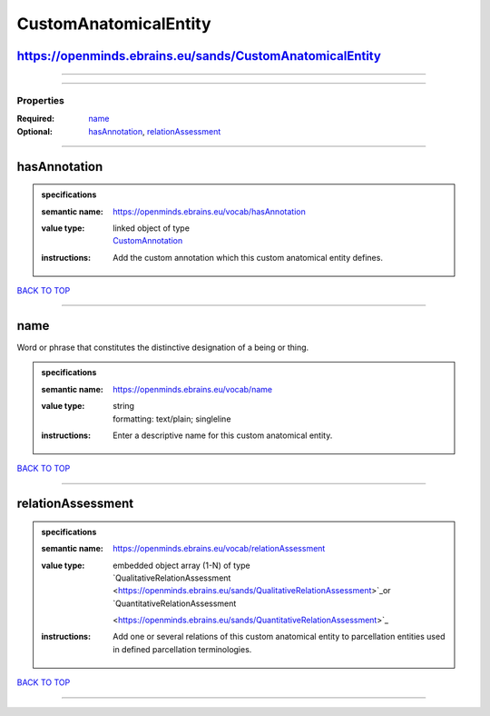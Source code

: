 ######################
CustomAnatomicalEntity
######################

https://openminds.ebrains.eu/sands/CustomAnatomicalEntity
---------------------------------------------------------

------------

------------

**********
Properties
**********

:Required: `name <name_heading_>`_
:Optional: `hasAnnotation <hasAnnotation_heading_>`_, `relationAssessment <relationAssessment_heading_>`_

------------

.. _hasAnnotation_heading:

hasAnnotation
-------------

.. admonition:: specifications

   :semantic name: https://openminds.ebrains.eu/vocab/hasAnnotation
   :value type: | linked object of type
                | `CustomAnnotation <https://openminds.ebrains.eu/sands/CustomAnnotation>`_
   :instructions: Add the custom annotation which this custom anatomical entity defines.

`BACK TO TOP <CustomAnatomicalEntity_>`_

------------

.. _name_heading:

name
----

Word or phrase that constitutes the distinctive designation of a being or thing.

.. admonition:: specifications

   :semantic name: https://openminds.ebrains.eu/vocab/name
   :value type: | string
                | formatting: text/plain; singleline
   :instructions: Enter a descriptive name for this custom anatomical entity.

`BACK TO TOP <CustomAnatomicalEntity_>`_

------------

.. _relationAssessment_heading:

relationAssessment
------------------

.. admonition:: specifications

   :semantic name: https://openminds.ebrains.eu/vocab/relationAssessment
   :value type: | embedded object array \(1-N\) of type
                | `QualitativeRelationAssessment <https://openminds.ebrains.eu/sands/QualitativeRelationAssessment>`_or `QuantitativeRelationAssessment
                <https://openminds.ebrains.eu/sands/QuantitativeRelationAssessment>`_
   :instructions: Add one or several relations of this custom anatomical entity to parcellation entities used in defined parcellation terminologies.

`BACK TO TOP <CustomAnatomicalEntity_>`_

------------

